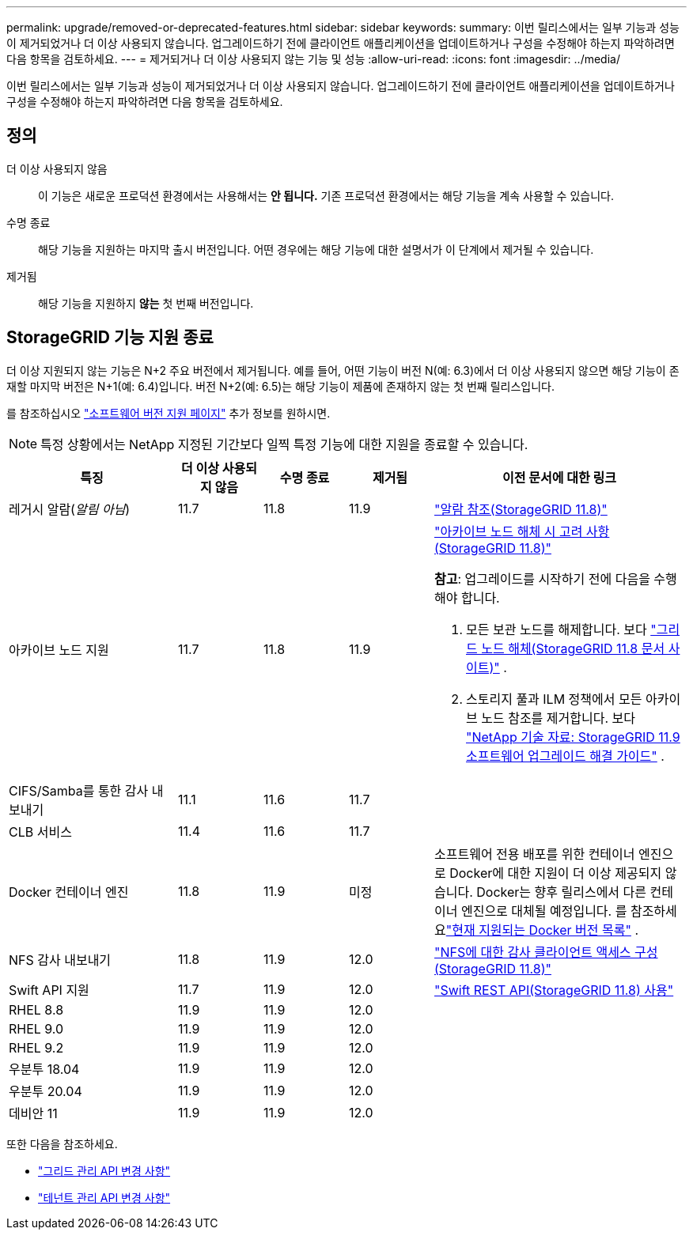 ---
permalink: upgrade/removed-or-deprecated-features.html 
sidebar: sidebar 
keywords:  
summary: 이번 릴리스에서는 일부 기능과 성능이 제거되었거나 더 이상 사용되지 않습니다.  업그레이드하기 전에 클라이언트 애플리케이션을 업데이트하거나 구성을 수정해야 하는지 파악하려면 다음 항목을 검토하세요. 
---
= 제거되거나 더 이상 사용되지 않는 기능 및 성능
:allow-uri-read: 
:icons: font
:imagesdir: ../media/


[role="lead"]
이번 릴리스에서는 일부 기능과 성능이 제거되었거나 더 이상 사용되지 않습니다.  업그레이드하기 전에 클라이언트 애플리케이션을 업데이트하거나 구성을 수정해야 하는지 파악하려면 다음 항목을 검토하세요.



== 정의

더 이상 사용되지 않음:: 이 기능은 새로운 프로덕션 환경에서는 사용해서는 *안 됩니다.*  기존 프로덕션 환경에서는 해당 기능을 계속 사용할 수 있습니다.
수명 종료:: 해당 기능을 지원하는 마지막 출시 버전입니다.  어떤 경우에는 해당 기능에 대한 설명서가 이 단계에서 제거될 수 있습니다.
제거됨:: 해당 기능을 지원하지 *않는* 첫 번째 버전입니다.




== StorageGRID 기능 지원 종료

더 이상 지원되지 않는 기능은 N+2 주요 버전에서 제거됩니다.  예를 들어, 어떤 기능이 버전 N(예: 6.3)에서 더 이상 사용되지 않으면 해당 기능이 존재할 마지막 버전은 N+1(예: 6.4)입니다.  버전 N+2(예: 6.5)는 해당 기능이 제품에 존재하지 않는 첫 번째 릴리스입니다.

를 참조하십시오 https://mysupport.netapp.com/site/info/version-support["소프트웨어 버전 지원 페이지"^] 추가 정보를 원하시면.


NOTE: 특정 상황에서는 NetApp 지정된 기간보다 일찍 특정 기능에 대한 지원을 종료할 수 있습니다.

[cols="2a,1a,1a,1a,3a"]
|===
| 특징 | 더 이상 사용되지 않음 | 수명 종료 | 제거됨 | 이전 문서에 대한 링크 


 a| 
레거시 알람(_알림 아님_)
 a| 
11.7
 a| 
11.8
 a| 
11.9
 a| 
https://docs.netapp.com/us-en/storagegrid-118/monitor/alarms-reference.html["알람 참조(StorageGRID 11.8)"^]



 a| 
아카이브 노드 지원
 a| 
11.7
 a| 
11.8
 a| 
11.9
 a| 
https://docs.netapp.com/us-en/storagegrid-118/maintain/considerations-for-decommissioning-admin-or-gateway-nodes.html["아카이브 노드 해체 시 고려 사항(StorageGRID 11.8)"^]

*참고*: 업그레이드를 시작하기 전에 다음을 수행해야 합니다.

. 모든 보관 노드를 해제합니다. 보다 https://docs.netapp.com/us-en/storagegrid-118/maintain/grid-node-decommissioning.html["그리드 노드 해체(StorageGRID 11.8 문서 사이트)"^] .
. 스토리지 풀과 ILM 정책에서 모든 아카이브 노드 참조를 제거합니다. 보다 https://kb.netapp.com/hybrid/StorageGRID/Maintenance/StorageGRID_11.9_software_upgrade_resolution_guide["NetApp 기술 자료: StorageGRID 11.9 소프트웨어 업그레이드 해결 가이드"^] .




 a| 
CIFS/Samba를 통한 감사 내보내기
 a| 
11.1
 a| 
11.6
 a| 
11.7
 a| 



 a| 
CLB 서비스
 a| 
11.4
 a| 
11.6
 a| 
11.7
 a| 



 a| 
Docker 컨테이너 엔진
 a| 
11.8
 a| 
11.9
 a| 
미정
 a| 
소프트웨어 전용 배포를 위한 컨테이너 엔진으로 Docker에 대한 지원이 더 이상 제공되지 않습니다. Docker는 향후 릴리스에서 다른 컨테이너 엔진으로 대체될 예정입니다. 를 참조하세요link:../ubuntu/software-requirements.html#docker-versions-tested["현재 지원되는 Docker 버전 목록"] .



 a| 
NFS 감사 내보내기
 a| 
11.8
 a| 
11.9
 a| 
12.0
 a| 
https://docs.netapp.com/us-en/storagegrid-118/admin/configuring-audit-client-access.html["NFS에 대한 감사 클라이언트 액세스 구성(StorageGRID 11.8)"^]



 a| 
Swift API 지원
 a| 
11.7
 a| 
11.9
 a| 
12.0
 a| 
https://docs.netapp.com/us-en/storagegrid-118/swift/index.html["Swift REST API(StorageGRID 11.8) 사용"^]



 a| 
RHEL 8.8
 a| 
11.9
 a| 
11.9
 a| 
12.0
 a| 



 a| 
RHEL 9.0
 a| 
11.9
 a| 
11.9
 a| 
12.0
 a| 



 a| 
RHEL 9.2
 a| 
11.9
 a| 
11.9
 a| 
12.0
 a| 



 a| 
우분투 18.04
 a| 
11.9
 a| 
11.9
 a| 
12.0
 a| 



 a| 
우분투 20.04
 a| 
11.9
 a| 
11.9
 a| 
12.0
 a| 



 a| 
데비안 11
 a| 
11.9
 a| 
11.9
 a| 
12.0
 a| 

|===
또한 다음을 참조하세요.

* link:../upgrade/changes-to-grid-management-api.html["그리드 관리 API 변경 사항"]
* link:../upgrade/changes-to-tenant-management-api.html["테넌트 관리 API 변경 사항"]


